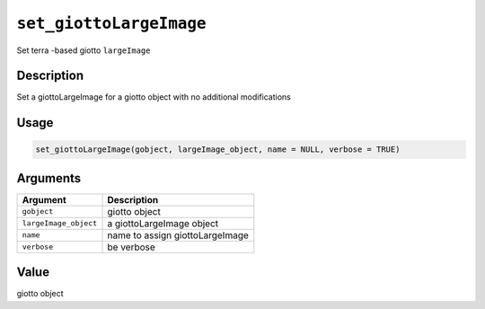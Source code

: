 
``set_giottoLargeImage``
============================

Set terra -based giotto ``largeImage``

Description
-----------

Set a giottoLargeImage for a giotto object with no additional modifications

Usage
-----

.. code-block:: r

   set_giottoLargeImage(gobject, largeImage_object, name = NULL, verbose = TRUE)

Arguments
---------

.. list-table::
   :header-rows: 1

   * - Argument
     - Description
   * - ``gobject``
     - giotto object
   * - ``largeImage_object``
     - a giottoLargeImage object
   * - ``name``
     - name to assign giottoLargeImage
   * - ``verbose``
     - be verbose


Value
-----

giotto object
